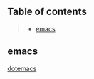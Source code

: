 ** Table of contents
#+begin_quote
- [[#emacs][emacs]]
#+end_quote

** emacs
[[file:.config/emacs/config.org][dotemacs]]
